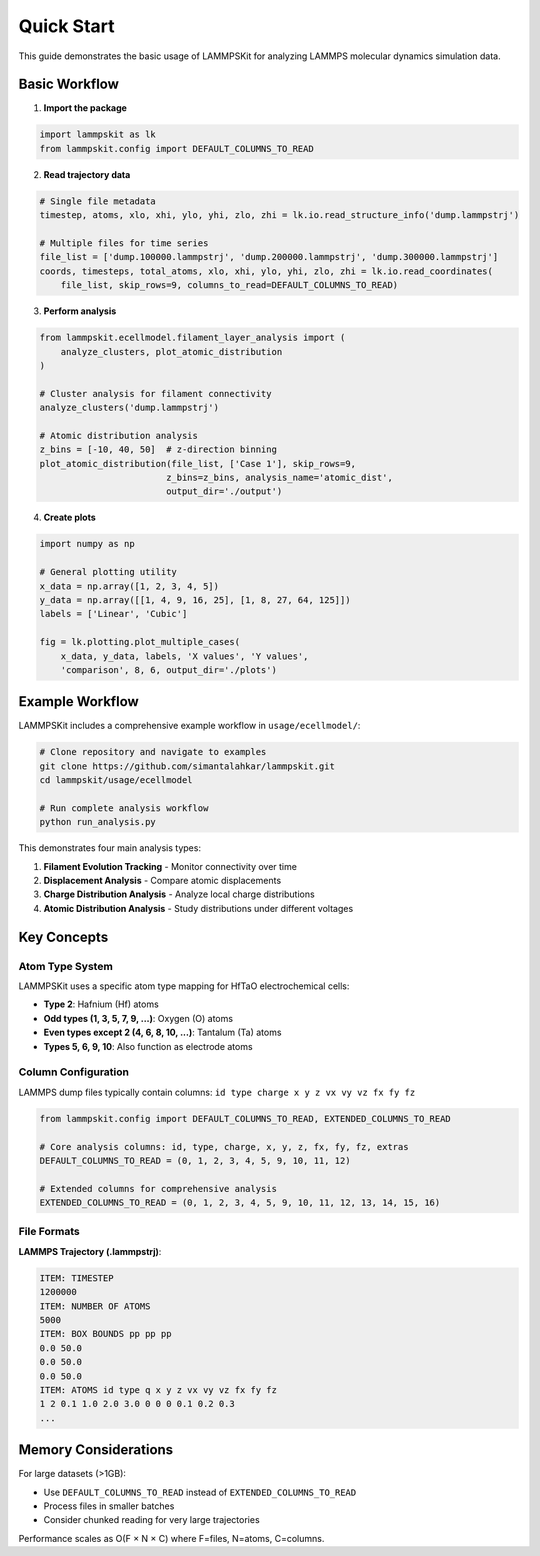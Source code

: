 Quick Start
===========

This guide demonstrates the basic usage of LAMMPSKit for analyzing LAMMPS molecular dynamics simulation data.

Basic Workflow
--------------

1. **Import the package**

.. code-block:: python

   import lammpskit as lk
   from lammpskit.config import DEFAULT_COLUMNS_TO_READ

2. **Read trajectory data**

.. code-block:: python

   # Single file metadata
   timestep, atoms, xlo, xhi, ylo, yhi, zlo, zhi = lk.io.read_structure_info('dump.lammpstrj')
   
   # Multiple files for time series
   file_list = ['dump.100000.lammpstrj', 'dump.200000.lammpstrj', 'dump.300000.lammpstrj']
   coords, timesteps, total_atoms, xlo, xhi, ylo, yhi, zlo, zhi = lk.io.read_coordinates(
       file_list, skip_rows=9, columns_to_read=DEFAULT_COLUMNS_TO_READ)

3. **Perform analysis**

.. code-block:: python

   from lammpskit.ecellmodel.filament_layer_analysis import (
       analyze_clusters, plot_atomic_distribution
   )
   
   # Cluster analysis for filament connectivity
   analyze_clusters('dump.lammpstrj')
   
   # Atomic distribution analysis
   z_bins = [-10, 40, 50]  # z-direction binning
   plot_atomic_distribution(file_list, ['Case 1'], skip_rows=9, 
                           z_bins=z_bins, analysis_name='atomic_dist', 
                           output_dir='./output')

4. **Create plots**

.. code-block:: python

   import numpy as np
   
   # General plotting utility
   x_data = np.array([1, 2, 3, 4, 5])
   y_data = np.array([[1, 4, 9, 16, 25], [1, 8, 27, 64, 125]])
   labels = ['Linear', 'Cubic']
   
   fig = lk.plotting.plot_multiple_cases(
       x_data, y_data, labels, 'X values', 'Y values', 
       'comparison', 8, 6, output_dir='./plots')

Example Workflow
----------------

LAMMPSKit includes a comprehensive example workflow in ``usage/ecellmodel/``:

.. code-block:: bash

   # Clone repository and navigate to examples
   git clone https://github.com/simantalahkar/lammpskit.git
   cd lammpskit/usage/ecellmodel
   
   # Run complete analysis workflow
   python run_analysis.py

This demonstrates four main analysis types:

1. **Filament Evolution Tracking** - Monitor connectivity over time
2. **Displacement Analysis** - Compare atomic displacements  
3. **Charge Distribution Analysis** - Analyze local charge distributions
4. **Atomic Distribution Analysis** - Study distributions under different voltages

Key Concepts
------------

Atom Type System
~~~~~~~~~~~~~~~~

LAMMPSKit uses a specific atom type mapping for HfTaO electrochemical cells:

- **Type 2**: Hafnium (Hf) atoms
- **Odd types (1, 3, 5, 7, 9, ...)**: Oxygen (O) atoms
- **Even types except 2 (4, 6, 8, 10, ...)**: Tantalum (Ta) atoms  
- **Types 5, 6, 9, 10**: Also function as electrode atoms

Column Configuration
~~~~~~~~~~~~~~~~~~~~

LAMMPS dump files typically contain columns: ``id type charge x y z vx vy vz fx fy fz``

.. code-block:: python

   from lammpskit.config import DEFAULT_COLUMNS_TO_READ, EXTENDED_COLUMNS_TO_READ
   
   # Core analysis columns: id, type, charge, x, y, z, fx, fy, fz, extras
   DEFAULT_COLUMNS_TO_READ = (0, 1, 2, 3, 4, 5, 9, 10, 11, 12)
   
   # Extended columns for comprehensive analysis
   EXTENDED_COLUMNS_TO_READ = (0, 1, 2, 3, 4, 5, 9, 10, 11, 12, 13, 14, 15, 16)

File Formats
~~~~~~~~~~~~

**LAMMPS Trajectory (.lammpstrj)**:

.. code-block:: text

   ITEM: TIMESTEP
   1200000
   ITEM: NUMBER OF ATOMS
   5000
   ITEM: BOX BOUNDS pp pp pp
   0.0 50.0
   0.0 50.0
   0.0 50.0
   ITEM: ATOMS id type q x y z vx vy vz fx fy fz
   1 2 0.1 1.0 2.0 3.0 0 0 0 0.1 0.2 0.3
   ...

Memory Considerations
---------------------

For large datasets (>1GB):

- Use ``DEFAULT_COLUMNS_TO_READ`` instead of ``EXTENDED_COLUMNS_TO_READ``
- Process files in smaller batches
- Consider chunked reading for very large trajectories

Performance scales as O(F × N × C) where F=files, N=atoms, C=columns.
